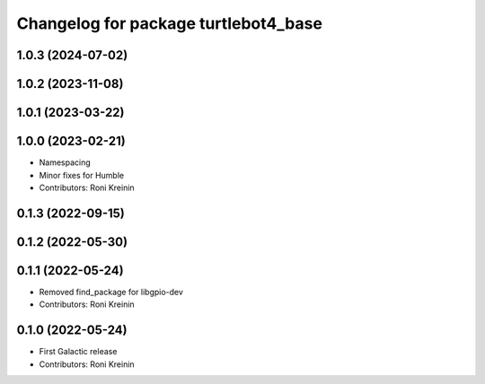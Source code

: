 ^^^^^^^^^^^^^^^^^^^^^^^^^^^^^^^^^^^^^
Changelog for package turtlebot4_base
^^^^^^^^^^^^^^^^^^^^^^^^^^^^^^^^^^^^^

1.0.3 (2024-07-02)
------------------

1.0.2 (2023-11-08)
------------------

1.0.1 (2023-03-22)
------------------

1.0.0 (2023-02-21)
------------------
* Namespacing
* Minor fixes for Humble
* Contributors: Roni Kreinin

0.1.3 (2022-09-15)
------------------

0.1.2 (2022-05-30)
------------------

0.1.1 (2022-05-24)
------------------
* Removed find_package for libgpio-dev
* Contributors: Roni Kreinin

0.1.0 (2022-05-24)
------------------
* First Galactic release
* Contributors: Roni Kreinin
